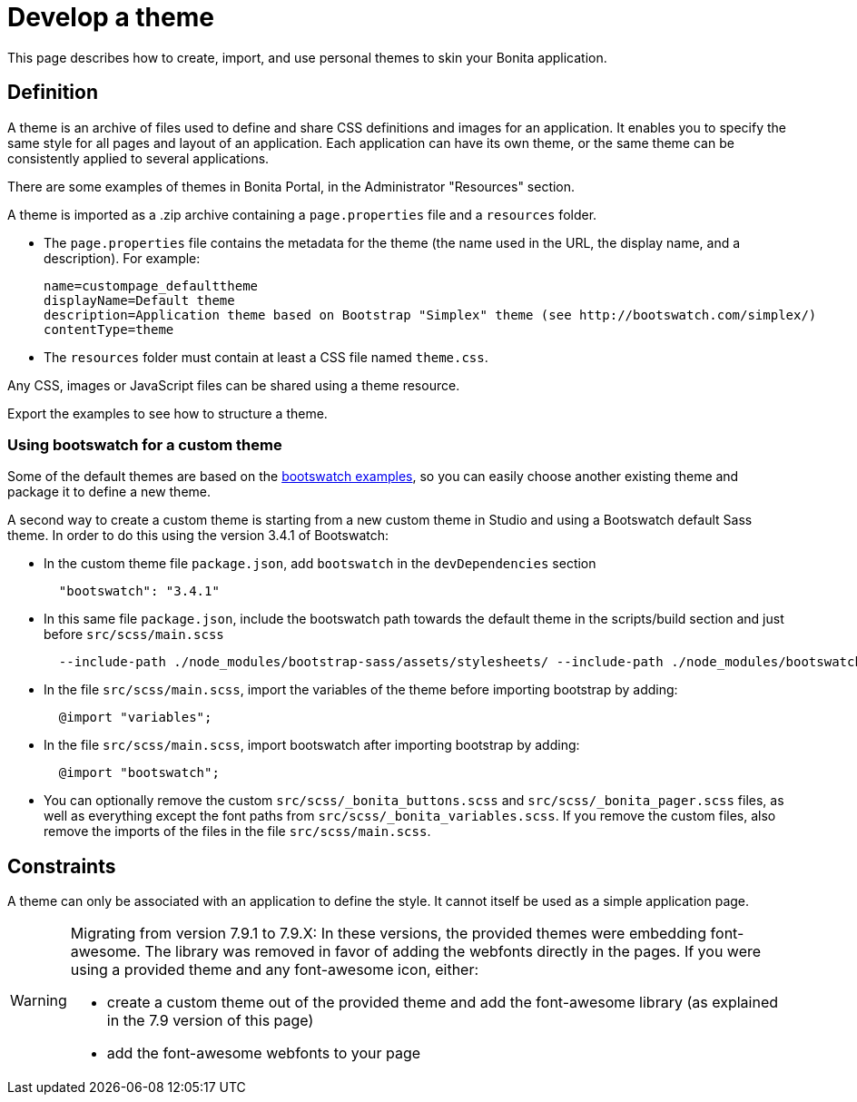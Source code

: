 = Develop a theme
:description: This page describes how to create, import, and use personal themes to skin your Bonita application.

This page describes how to create, import, and use personal themes to skin your Bonita application.

== Definition

A theme is an archive of files used to define and share CSS definitions and images for an application.
It enables you to specify the same style for all pages and layout of an application.
Each application can have its own theme, or the same theme can be consistently applied to several applications.

There are some examples of themes in Bonita Portal, in the Administrator "Resources" section.

A theme is imported as a .zip archive containing a `page.properties` file and a `resources` folder.

* The `page.properties` file contains the metadata for the theme (the name used in the URL, the display name, and a description). For example:
+
[source,properties]
----
name=custompage_defaulttheme
displayName=Default theme
description=Application theme based on Bootstrap "Simplex" theme (see http://bootswatch.com/simplex/)
contentType=theme
----

* The `resources` folder must contain at least a CSS file named `theme.css`.

Any CSS, images or JavaScript files can be shared using a theme resource.

Export the examples to see how to structure a theme.

=== Using bootswatch for a custom theme

Some of the default themes are based on the https://bootswatch.com/[bootswatch examples], so you can easily choose another existing theme and package it to define a new theme.

A second way to create a custom theme is starting from a new custom theme in Studio and using a Bootswatch default Sass theme. In order to do this using the version 3.4.1 of Bootswatch:

* In the custom theme file `package.json`, add `bootswatch` in the `devDependencies` section
+
[source,json]
----
  "bootswatch": "3.4.1"
----

* In this same file `package.json`, include the bootswatch path towards the default theme in the scripts/build section and just before `src/scss/main.scss`
+
[source,json]
----
  --include-path ./node_modules/bootstrap-sass/assets/stylesheets/ --include-path ./node_modules/bootswatch/`name-of-default-theme`/ src/scss/main.scss
----

* In the file `src/scss/main.scss`, import the variables of the theme before importing bootstrap by adding:
+
[source,scss]
----
  @import "variables";
----

* In the file `src/scss/main.scss`, import bootswatch after importing bootstrap by adding:
+
[source,scss]
----
  @import "bootswatch";
----

* You can optionally remove the custom `src/scss/_bonita_buttons.scss` and `src/scss/_bonita_pager.scss` files, as well as everything except the font paths from `src/scss/_bonita_variables.scss`. If you remove the custom files, also remove the imports of the files in the file `src/scss/main.scss`.

== Constraints

A theme can only be associated with an application to define the style. It cannot itself be used as a simple application page.

[WARNING]
====

Migrating from version 7.9.1 to 7.9.X: In these versions, the provided themes were embedding font-awesome. The library was removed in favor of adding the webfonts directly in the pages.
If you were using a provided theme and any font-awesome icon, either:

* create a custom theme out of the provided theme and add the font-awesome library (as explained in the 7.9 version of this page)
* add the font-awesome webfonts to your page
====
